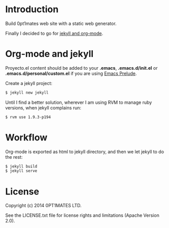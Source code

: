 #+author: José Miguel Martínez Carrasco
#+email: jm@0pt1mates.com
#+EXPORT_EXCLUDE_TAGS: noexport

* Introduction

Build 0pt1mates web site with a static web generator.

Finally I decided to go for [[http://orgmode.org/worg/org-tutorials/org-jekyll.html][jekyll and org-mode]].

* Org-mode and jekyll

 Proyecto.el content should be added to your *.emacs*, *.emacs.d/init.el* or *.emacs.d/personal/custom.el* if you are using [[https://github.com/bbatsov/prelude][Emacs Prelude]].

 #+INCLUDE: "./proyecto.el" src emacs-lisp

Create a jekyll project:

#+BEGIN_SRC bash
$ jekyll new jekyll
#+END_SRC

Until I find a better solution, wherever I am using RVM to manage ruby versions, when jekyll complains run:

#+BEGIN_SRC bash
$ rvm use 1.9.3-p194
#+END_SRC

* Workflow

Org-mode is exported as html to jekyll directory, and then we let jekyll to do the rest:

#+BEGIN_SRC bash
$ jekyll build
$ jekyll serve
#+END_SRC

* License

Copyright (c) 2014 0PT1MATES LTD.

See the LICENSE.txt file for license rights and limitations (Apache Version 2.0).

* Time report                                                      :noexport:

 #+BEGIN: clocktable :maxlevel 2 :scope subtree
 #+CAPTION: Clock summary at [2014-07-27 Sun 23:35]
 | Headline                            | Time   |      |
 |-------------------------------------+--------+------|
 | *Total time*                        | *7:31* |      |
 |-------------------------------------+--------+------|
 | Time report                         | 7:31   |      |
 | \__ DONE available tools research   |        | 0:14 |
 | \__ DONE write content              |        | 1:45 |
 | \__ DONE revealjs slide             |        | 0:18 |
 | \__ DONE org-mode publishing        |        | 3:13 |
 | \__ DONE orgmode jekyll integration |        | 1:45 |
 | \__ DONE css tunning                |        | 0:16 |
 #+END:

** DONE available tools research
   CLOCK: [2014-04-30 Wed 18:09]--[2014-04-30 Wed 18:23] =>  0:14
** DONE write content
   CLOCK: [2014-05-16 Fri 13:47]--[2014-05-16 Fri 15:00] =>  1:13
   CLOCK: [2014-05-01 Thu 18:26]--[2014-05-01 Thu 18:58] =>  0:32
** DONE revealjs slide
   CLOCK: [2014-05-01 Thu 19:37]--[2014-05-01 Thu 19:55] =>  0:18
   CLOCK: [2014-05-01 Thu 19:20]--[2014-05-01 Thu 19:20] =>  0:00
** DONE org-mode publishing
   CLOCK: [2014-07-27 Sun 23:23]--[2014-07-27 Sun 23:35] =>  0:12
   CLOCK: [2014-05-15 Thu 21:37]--[2014-05-15 Thu 22:01] =>  0:24
   CLOCK: [2014-05-15 Thu 21:37]--[2014-05-15 Thu 21:37] =>  0:00
   CLOCK: [2014-05-15 Thu 16:40]--[2014-05-15 Thu 18:29] =>  1:49
   CLOCK: [2014-05-15 Thu 16:33]--[2014-05-15 Thu 16:38] =>  0:05
   CLOCK: [2014-05-15 Thu 14:42]--[2014-05-15 Thu 15:05] =>  0:23
   CLOCK: [2014-05-15 Thu 14:21]--[2014-05-15 Thu 14:41] =>  0:20
** DONE orgmode jekyll integration
   CLOCK: [2014-05-15 Thu 22:39]--[2014-05-16 Fri 00:24] =>  1:45
** DONE css tunning
   CLOCK: [2014-05-16 Fri 15:07]--[2014-05-16 Fri 15:23] =>  0:16

